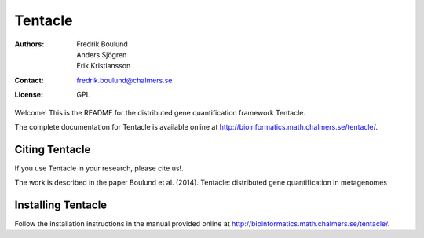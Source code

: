 ========
Tentacle
========

:Authors: Fredrik Boulund, Anders Sjögren, Erik Kristiansson
:Contact: fredrik.boulund@chalmers.se
:License: GPL

Welcome! This is the README for the distributed gene quantification
framework Tentacle.

The complete documentation for Tentacle is available online at 
http://bioinformatics.math.chalmers.se/tentacle/.

Citing Tentacle
***************
If you use Tentacle in your research, please cite us!.

The work is described in the paper Boulund et al. (2014). Tentacle: distributed gene quantification in metagenomes


Installing Tentacle
*******************
Follow the installation instructions in the manual provided online at
http://bioinformatics.math.chalmers.se/tentacle/.